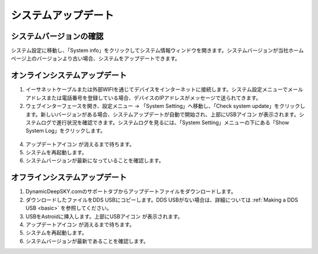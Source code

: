 .. _systemupdate:

システムアップデート
============================


システムバージョンの確認
----------------------------

システム設定に移動し、「System info」をクリックしてシステム情報ウィンドウを開きます。システムバージョンが当社ホームページ上のバージョンより古い場合、システムをアップデートできます。

.. figure:: /images/systeminfo.png
   :width: 400
   :alt: バージョン確認
   :align: center

.. figure:: /images/version_check.png
   :width: 400
   :alt: バージョン確認
   :align: center


オンラインシステムアップデート
---------------------

1. イーサネットケーブルまたは外部WIFIを通じてデバイスをインターネットに接続します。システム設定メニューでメールアドレスまたは電話番号を登録している場合、デバイスのIPアドレスがメッセージで送られてきます。
2. ウェブインターフェースを開き、設定メニュー -> 「System Setting」へ移動し、「Check system update」をクリックします。新しいバージョンがある場合、システムアップデートが自動で開始され、上部にUSBアイコン |usbmemory_green| が表示されます。システムログで進行状況を確認できます。システムログを見るには、「System Setting」メニューの下にある「Show System Log」をクリックします。

.. figure:: /images/start_update.png
   :width: 400
   :alt: バージョン確認
   :align: center

4. アップデートアイコン |update| が消えるまで待ちます。
5. システムを再起動します。
6. システムバージョンが最新になっていることを確認します。

オフラインシステムアップデート
---------------------

1. DynamicDeepSKY.comのサポートタブからアップデートファイルをダウンロードします。
2. ダウンロードしたファイルをDDS USBにコピーします。DDS USBがない場合は、詳細については :ref:`Making a DDS USB <basic>` を参照してください。
3. USBをAstroidに挿入します。上部にUSBアイコン |usbmemory_green| が表示されます。
4. アップデートアイコン |update| が消えるまで待ちます。
5. システムを再起動します。
6. システムバージョンが最新であることを確認します。

.. |update| image:: /images/update.png
                :scale: 30 %

.. |usbmemory_green| image:: /images/usbmemory_green.png
                :scale: 30 %

